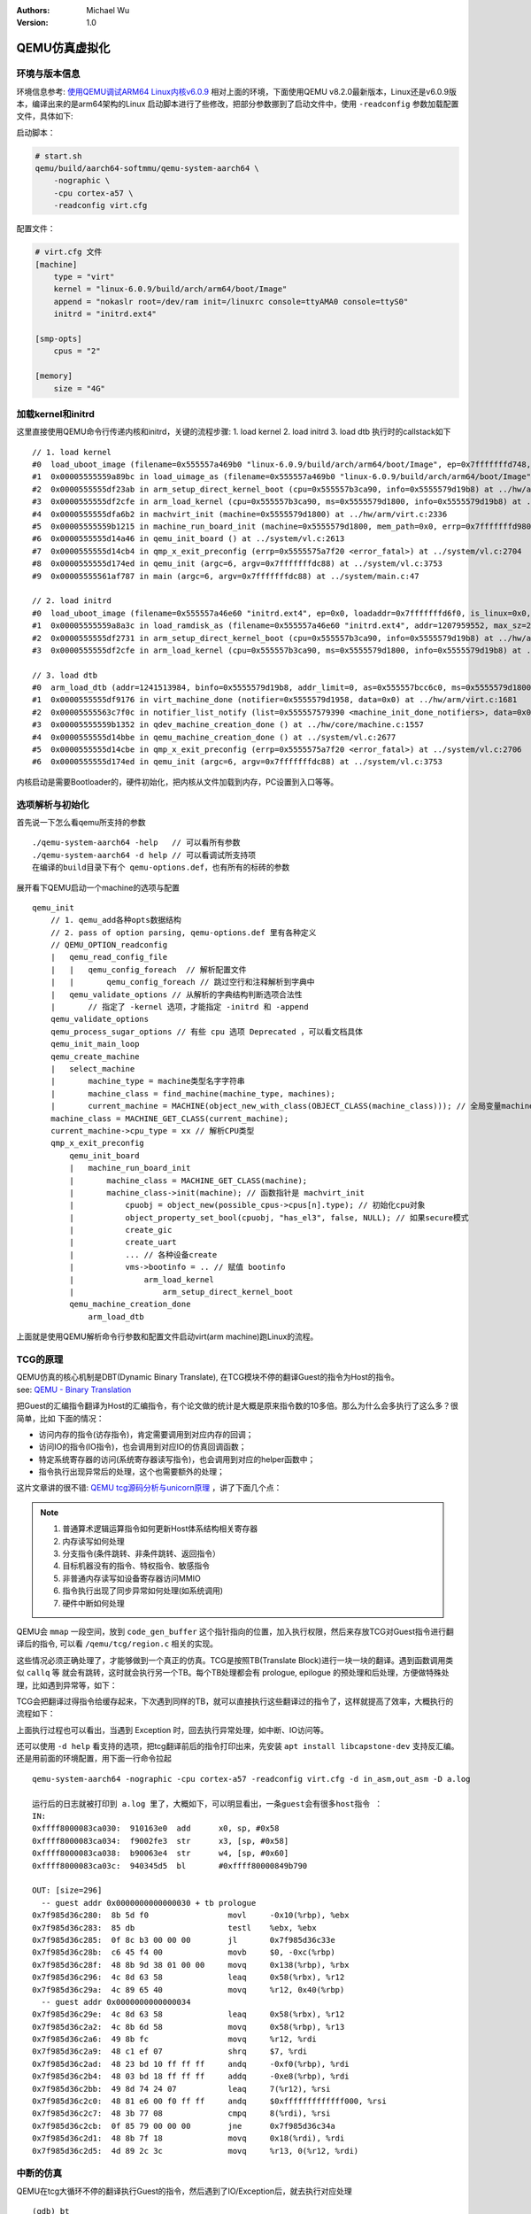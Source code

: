 .. Michael Wu 版权所有

:Authors: Michael Wu
:Version: 1.0

QEMU仿真虚拟化
================

环境与版本信息
--------------

环境信息参考: `使用QEMU调试ARM64 Linux内核v6.0.9 <https://blog.csdn.net/thisinnocence/article/details/127931774>`_  
相对上面的环境，下面使用QEMU v8.2.0最新版本，Linux还是v6.0.9版本，编译出来的是arm64架构的Linux
启动脚本进行了些修改，把部分参数挪到了启动文件中，使用 ``-readconfig`` 参数加载配置文件，具体如下:

启动脚本：

.. code-block:: bash

    # start.sh
    qemu/build/aarch64-softmmu/qemu-system-aarch64 \
        -nographic \
        -cpu cortex-a57 \
        -readconfig virt.cfg

配置文件：

.. code-block:: ini

    # virt.cfg 文件
    [machine]
        type = "virt"
        kernel = "linux-6.0.9/build/arch/arm64/boot/Image"
        append = "nokaslr root=/dev/ram init=/linuxrc console=ttyAMA0 console=ttyS0"
        initrd = "initrd.ext4"

    [smp-opts]
        cpus = "2"

    [memory]
        size = "4G"

加载kernel和initrd
-----------------------

这里直接使用QEMU命令行传递内核和initrd，关键的流程步骤:
1. load kernel
2. load initrd
3. load dtb
执行时的callstack如下 ::

    // 1. load kernel
    #0  load_uboot_image (filename=0x555557a469b0 "linux-6.0.9/build/arch/arm64/boot/Image", ep=0x7fffffffd748, loadaddr=0x7fffffffd750, is_linux=0x7fffffffd724, image_type=2 '\002', translate_fn=0x0, translate_opaque=0x0, as=0x555557bcc6c0) at ../hw/core/loader.c:646
    #1  0x00005555559a89bc in load_uimage_as (filename=0x555557a469b0 "linux-6.0.9/build/arch/arm64/boot/Image", ep=0x7fffffffd748, loadaddr=0x7fffffffd750, is_linux=0x7fffffffd724, translate_fn=0x0, translate_opaque=0x0, as=0x555557bcc6c0) at ../hw/core/loader.c:784
    #2  0x0000555555df23ab in arm_setup_direct_kernel_boot (cpu=0x555557b3ca90, info=0x5555579d19b8) at ../hw/arm/boot.c:976
    #3  0x0000555555df2cfe in arm_load_kernel (cpu=0x555557b3ca90, ms=0x5555579d1800, info=0x5555579d19b8) at ../hw/arm/boot.c:1239
    #4  0x0000555555dfa6b2 in machvirt_init (machine=0x5555579d1800) at ../hw/arm/virt.c:2336
    #5  0x00005555559b1215 in machine_run_board_init (machine=0x5555579d1800, mem_path=0x0, errp=0x7fffffffd980) at ../hw/core/machine.c:1509
    #6  0x0000555555d14a46 in qemu_init_board () at ../system/vl.c:2613
    #7  0x0000555555d14cb4 in qmp_x_exit_preconfig (errp=0x5555575a7f20 <error_fatal>) at ../system/vl.c:2704
    #8  0x0000555555d174ed in qemu_init (argc=6, argv=0x7fffffffdc88) at ../system/vl.c:3753
    #9  0x00005555561af787 in main (argc=6, argv=0x7fffffffdc88) at ../system/main.c:47

    // 2. load initrd
    #0  load_uboot_image (filename=0x555557a46e60 "initrd.ext4", ep=0x0, loadaddr=0x7fffffffd6f0, is_linux=0x0, image_type=3 '\003', translate_fn=0x0, translate_opaque=0x0, as=0x555557bcc6c0) at ../hw/core/loader.c:636
    #1  0x00005555559a8a3c in load_ramdisk_as (filename=0x555557a46e60 "initrd.ext4", addr=1207959552, max_sz=2013265920, as=0x555557bcc6c0) at ../hw/core/loader.c:797
    #2  0x0000555555df2731 in arm_setup_direct_kernel_boot (cpu=0x555557b3ca90, info=0x5555579d19b8) at ../hw/arm/boot.c:1048
    #3  0x0000555555df2cfe in arm_load_kernel (cpu=0x555557b3ca90, ms=0x5555579d1800, info=0x5555579d19b8) at ../hw/arm/boot.c:1239

    // 3. load dtb
    #0  arm_load_dtb (addr=1241513984, binfo=0x5555579d19b8, addr_limit=0, as=0x555557bcc6c0, ms=0x5555579d1800) at ../hw/arm/boot.c:518
    #1  0x0000555555df9176 in virt_machine_done (notifier=0x5555579d1958, data=0x0) at ../hw/arm/virt.c:1681
    #2  0x00005555563c7f0c in notifier_list_notify (list=0x555557579390 <machine_init_done_notifiers>, data=0x0) at ../util/notify.c:39
    #3  0x00005555559b1352 in qdev_machine_creation_done () at ../hw/core/machine.c:1557
    #4  0x0000555555d14bbe in qemu_machine_creation_done () at ../system/vl.c:2677
    #5  0x0000555555d14cbe in qmp_x_exit_preconfig (errp=0x5555575a7f20 <error_fatal>) at ../system/vl.c:2706
    #6  0x0000555555d174ed in qemu_init (argc=6, argv=0x7fffffffdc88) at ../system/vl.c:3753

内核启动是需要Bootloader的，硬件初始化，把内核从文件加载到内存，PC设置到入口等等。

选项解析与初始化
-----------------

首先说一下怎么看qemu所支持的参数 ::

    ./qemu-system-aarch64 -help   // 可以看所有参数
    ./qemu-system-aarch64 -d help // 可以看调试所支持项
    在编译的build目录下有个 qemu-options.def，也有所有的标砖的参数

展开看下QEMU启动一个machine的选项与配置 ::

    qemu_init
        // 1. qemu_add各种opts数据结构
        // 2. pass of option parsing, qemu-options.def 里有各种定义
        // QEMU_OPTION_readconfig
        |   qemu_read_config_file
        |   |   qemu_config_foreach  // 解析配置文件
        |   |       qemu_config_foreach // 跳过空行和注释解析到字典中
        |   qemu_validate_options // 从解析的字典结构判断选项合法性
        |       // 指定了 -kernel 选项，才能指定 -initrd 和 -append
        qemu_validate_options
        qemu_process_sugar_options // 有些 cpu 选项 Deprecated ，可以看文档具体
        qemu_init_main_loop
        qemu_create_machine
        |   select_machine
        |       machine_type = machine类型名字字符串
        |       machine_class = find_machine(machine_type, machines);
        |       current_machine = MACHINE(object_new_with_class(OBJECT_CLASS(machine_class))); // 全局变量machine
        machine_class = MACHINE_GET_CLASS(current_machine);
        current_machine->cpu_type = xx // 解析CPU类型
        qmp_x_exit_preconfig
            qemu_init_board
            |   machine_run_board_init
            |       machine_class = MACHINE_GET_CLASS(machine);
            |       machine_class->init(machine); // 函数指针是 machvirt_init
            |           cpuobj = object_new(possible_cpus->cpus[n].type); // 初始化cpu对象
            |           object_property_set_bool(cpuobj, "has_el3", false, NULL); // 如果secure模式
            |           create_gic
            |           create_uart
            |           ... // 各种设备create
            |           vms->bootinfo = .. // 赋值 bootinfo
            |               arm_load_kernel
            |                   arm_setup_direct_kernel_boot
            qemu_machine_creation_done
                arm_load_dtb

上面就是使用QEMU解析命令行参数和配置文件启动virt(arm machine)跑Linux的流程。

TCG的原理
-----------

| QEMU仿真的核心机制是DBT(Dynamic Binary Translate), 在TCG模块不停的翻译Guest的指令为Host的指令。
| see: `QEMU - Binary Translation <https://www.slideshare.net/RampantJeff/qemu-binary-translation>`_ 

把Guest的汇编指令翻译为Host的汇编指令，有个论文做的统计是大概是原来指令数的10多倍。那么为什么会多执行了这么多？很简单，比如
下面的情况：

- 访问内存的指令(访存指令)，肯定需要调用到对应内存的回调；
- 访问IO的指令(IO指令)，也会调用到对应IO的仿真回调函数；
- 特定系统寄存器的访问(系统寄存器读写指令)，也会调用到对应的helper函数中；
- 指令执行出现异常后的处理，这个也需要额外的处理；

这片文章讲的很不错: `QEMU tcg源码分析与unicorn原理 <https://bbs.kanxue.com/thread-277163.htm>`_ ，讲了下面几个点：

.. note:: 

    1. 普通算术逻辑运算指令如何更新Host体系结构相关寄存器
    2. 内存读写如何处理
    3. 分支指令(条件跳转、非条件跳转、返回指令）
    4. 目标机器没有的指令、特权指令、敏感指令
    5. 非普通内存读写如设备寄存器访问MMIO
    6. 指令执行出现了同步异常如何处理(如系统调用)
    7. 硬件中断如何处理

QEMU会 ``mmap`` 一段空间，放到 ``code_gen_buffer`` 这个指针指向的位置，加入执行权限，然后来存放TCG对Guest指令进行翻译后的指令, 
可以看 ``/qemu/tcg/region.c`` 相关的实现。

这些情况必须正确处理了，才能够做到一个真正的仿真。TCG是按照TB(Translate Block)进行一块一块的翻译。遇到函数调用类似 ``callq`` 等
就会有跳转，这时就会执行另一个TB。每个TB处理都会有 prologue, epilogue 的预处理和后处理，方便做特殊处理，比如遇到异常等，如下：

.. image:: pic/tcg_exec_trans.png
    :scale: 60%

TCG会把翻译过得指令给缓存起来，下次遇到同样的TB，就可以直接执行这些翻译过的指令了，这样就提高了效率，大概执行的流程如下：

.. image:: pic/qemu-tcg-flow.png
    :scale: 60%

| 上面执行过程也可以看出，当遇到 Exception 时，回去执行异常处理，如中断、IO访问等。

还可以使用 ``-d help`` 看支持的选项，把tcg翻译前后的指令打印出来，先安装 ``apt install libcapstone-dev`` 支持反汇编。
还是用前面的环境配置，用下面一行命令拉起  ::
    
    qemu-system-aarch64 -nographic -cpu cortex-a57 -readconfig virt.cfg -d in_asm,out_asm -D a.log

    运行后的日志就被打印到 a.log 里了，大概如下，可以明显看出，一条guest会有很多host指令 ：
    IN: 
    0xffff8000083ca030:  910163e0  add      x0, sp, #0x58
    0xffff8000083ca034:  f9002fe3  str      x3, [sp, #0x58]
    0xffff8000083ca038:  b90063e4  str      w4, [sp, #0x60]
    0xffff8000083ca03c:  940345d5  bl       #0xffff80000849b790

    OUT: [size=296]
      -- guest addr 0x0000000000000030 + tb prologue
    0x7f985d36c280:  8b 5d f0                 movl     -0x10(%rbp), %ebx
    0x7f985d36c283:  85 db                    testl    %ebx, %ebx
    0x7f985d36c285:  0f 8c b3 00 00 00        jl       0x7f985d36c33e
    0x7f985d36c28b:  c6 45 f4 00              movb     $0, -0xc(%rbp)
    0x7f985d36c28f:  48 8b 9d 38 01 00 00     movq     0x138(%rbp), %rbx
    0x7f985d36c296:  4c 8d 63 58              leaq     0x58(%rbx), %r12
    0x7f985d36c29a:  4c 89 65 40              movq     %r12, 0x40(%rbp)
      -- guest addr 0x0000000000000034
    0x7f985d36c29e:  4c 8d 63 58              leaq     0x58(%rbx), %r12
    0x7f985d36c2a2:  4c 8b 6d 58              movq     0x58(%rbp), %r13
    0x7f985d36c2a6:  49 8b fc                 movq     %r12, %rdi
    0x7f985d36c2a9:  48 c1 ef 07              shrq     $7, %rdi
    0x7f985d36c2ad:  48 23 bd 10 ff ff ff     andq     -0xf0(%rbp), %rdi
    0x7f985d36c2b4:  48 03 bd 18 ff ff ff     addq     -0xe8(%rbp), %rdi
    0x7f985d36c2bb:  49 8d 74 24 07           leaq     7(%r12), %rsi
    0x7f985d36c2c0:  48 81 e6 00 f0 ff ff     andq     $0xfffffffffffff000, %rsi
    0x7f985d36c2c7:  48 3b 77 08              cmpq     8(%rdi), %rsi
    0x7f985d36c2cb:  0f 85 79 00 00 00        jne      0x7f985d36c34a
    0x7f985d36c2d1:  48 8b 7f 18              movq     0x18(%rdi), %rdi
    0x7f985d36c2d5:  4d 89 2c 3c              movq     %r13, 0(%r12, %rdi)

中断的仿真
-----------

QEMU在tcg大循环不停的翻译执行Guest的指令，然后遇到了IO/Exception后，就去执行对应处理 ::

    (gdb) bt
    #0  cpu_exit (cpu=0x5555563bf3fb <qemu_cond_broadcast+71>) at ../hw/core/cpu-common.c:85
    #1  0x00005555561aa4fe in mttcg_kick_vcpu_thread (cpu=0x555557b3d370) at ../accel/tcg/tcg-accel-ops-mttcg.c:130
    #2  0x0000555555d00121 in qemu_cpu_kick (cpu=0x555557b3d370) at ../system/cpus.c:462
    #3  0x00005555561a9d9c in tcg_handle_interrupt (cpu=0x555557b3d370, mask=2) at ../accel/tcg/tcg-accel-ops.c:100
    <||>
    #4  0x0000555555cffb21 in cpu_interrupt (cpu=0x555557b3d370, mask=2) at ../system/cpus.c:256
    #5  0x0000555555e82e75 in arm_cpu_set_irq (opaque=0x555557b3d370, irq=0, level=1) at ../target/arm/cpu.c:954
    #6  0x00005555561b72ad in qemu_set_irq (irq=0x555557b25420, level=1) at ../hw/core/irq.c:44
    #7  0x0000555555a72fd3 in gic_update_internal (s=0x555557c859f0, virt=false) at ../hw/intc/arm_gic.c:222
    #8  0x0000555555a73048 in gic_update (s=0x555557c859f0) at ../hw/intc/arm_gic.c:229
    #9  0x0000555555a73902 in gic_set_irq (opaque=0x555557c859f0, irq=27, level=1) at ../hw/intc/arm_gic.c:419
    #10 0x00005555561b72ad in qemu_set_irq (irq=0x555557c9eb40, level=1) at ../hw/core/irq.c:44
    <||>
    #11 0x0000555555e93f8c in gt_update_irq (cpu=0x555557b3d370, timeridx=1) at ../target/arm/helper.c:2615
    #12 0x0000555555e941ca in gt_recalc_timer (cpu=0x555557b3d370, timeridx=1) at ../target/arm/helper.c:2690
    #13 0x0000555555e94f8b in arm_gt_vtimer_cb (opaque=0x555557b3d370) at ../target/arm/helper.c:3083
    #14 0x00005555563defc4 in timerlist_run_timers (timer_list=0x5555576e9c80) at ../util/qemu-timer.c:576
    #15 0x00005555563df070 in qemu_clock_run_timers (type=QEMU_CLOCK_VIRTUAL) at ../util/qemu-timer.c:590
    #16 0x00005555563df356 in qemu_clock_run_all_timers () at ../util/qemu-timer.c:672
    #17 0x00005555563da2b8 in main_loop_wait (nonblocking=0) at ../util/main-loop.c:603
    #18 0x0000555555d0e37e in qemu_main_loop () at ../system/runstate.c:782
    #19 0x00005555561af751 in qemu_default_main () at ../system/main.c:37
    #20 0x00005555561af790 in main (argc=6, argv=0x7fffffffdf18) at ../system/main.c:48

定时中断从io-thread报上去，然后执行到cpu_exit，在tcg里面设置一个标记，大循环中检测到后，pc指针设置到中断向量表的位置去执行中断。
